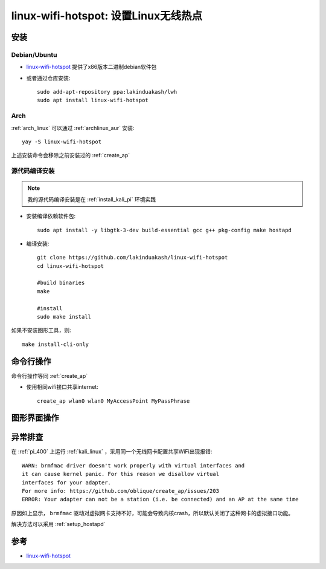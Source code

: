 .. _linux_wifi_hotspot:

=======================================
linux-wifi-hotspot: 设置Linux无线热点
=======================================

安装
======

Debian/Ubuntu
----------------

- `linux-wifi-hotspot <https://github.com/lakinduakash/linux-wifi-hotspot>`_ 提供了x86版本二进制debian软件包

- 或者通过仓库安装::

   sudo add-apt-repository ppa:lakinduakash/lwh
   sudo apt install linux-wifi-hotspot

Arch
--------

:ref:`arch_linux` 可以通过 :ref:`archlinux_aur` 安装::

   yay -S linux-wifi-hotspot

上述安装命令会移除之前安装过的 :ref:`create_ap` 

源代码编译安装
-----------------

.. note::

   我的源代码编译安装是在 :ref:`install_kali_pi` 环境实践

- 安装编译依赖软件包::

   sudo apt install -y libgtk-3-dev build-essential gcc g++ pkg-config make hostapd

- 编译安装::

   git clone https://github.com/lakinduakash/linux-wifi-hotspot
   cd linux-wifi-hotspot

   #build binaries
   make

   #install
   sudo make install

如果不安装图形工具，则::

   make install-cli-only

命令行操作
============

命令行操作等同 :ref:`create_ap`

- 使用相同wifi接口共享internet::

   create_ap wlan0 wlan0 MyAccessPoint MyPassPhrase

图形界面操作
==============

异常排查
=========

在 :ref:`pi_400` 上运行 :ref:`kali_linux` ，采用同一个无线网卡配置共享WiFi出现报错::

   WARN: brmfmac driver doesn't work properly with virtual interfaces and
   it can cause kernel panic. For this reason we disallow virtual
   interfaces for your adapter.
   For more info: https://github.com/oblique/create_ap/issues/203
   ERROR: Your adapter can not be a station (i.e. be connected) and an AP at the same time

原因如上显示， ``brmfmac`` 驱动对虚拟网卡支持不好，可能会导致内核crash，所以默认关闭了这种网卡的虚拟接口功能。

解决方法可以采用 :ref:`setup_hostapd`

参考
======

- `linux-wifi-hotspot <https://github.com/lakinduakash/linux-wifi-hotspot>`_
